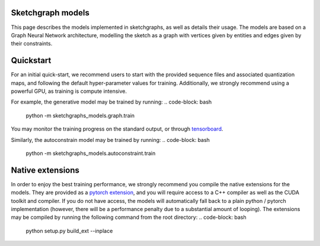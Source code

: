 Sketchgraph models
==================

This page describes the models implemented in sketchgraphs, as well as details their usage.
The models are based on a Graph Neural Network architecture, modelling the sketch as a graph
with vertices given by entities and edges given by their constraints.

Quickstart
===========

For an initial quick-start, we recommend users to start with the provided sequence files and
associated quantization maps, and following the default hyper-parameter values for training.
Additionally, we strongly recommend using a powerful GPU, as training is compute intensive.

For example, the generative model may be trained by running:
.. code-block: bash
    python -m sketchgraphs_models.graph.train
You may monitor the training progress on the standard output, or through `tensorboard <https://www.tensorflow.org/tensorboard>`_.

Similarly, the autoconstrain model may be trained by running:
.. code-block: bash
    python -m sketchgraphs_models.autoconstraint.train


Native extensions
=================
In order to enjoy the best training performance, we strongly recommend you compile the native extensions for
the models. They are provided as a `pytorch extension <https://pytorch.org/tutorials/advanced/cpp_extension.html>`_,
and you will require access to a C++ compiler as well as the CUDA toolkit and compiler. If you do not have access,
the models will automatically fall back to a plain python / pytorch implementation (however, there will be a
performance penalty due to a substantial amount of looping). The extensions may be compiled by running the following
command from the root directory:
.. code-block: bash
    python setup.py build_ext --inplace

